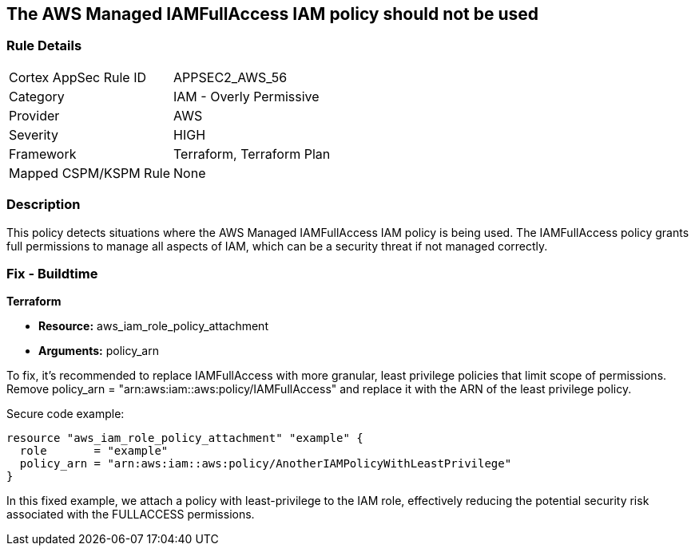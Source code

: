 == The AWS Managed IAMFullAccess IAM policy should not be used

=== Rule Details

[cols="1,2"]
|===
|Cortex AppSec Rule ID |APPSEC2_AWS_56
|Category |IAM - Overly Permissive
|Provider |AWS
|Severity |HIGH
|Framework |Terraform, Terraform Plan
|Mapped CSPM/KSPM Rule |None
|===


=== Description

This policy detects situations where the AWS Managed IAMFullAccess IAM policy is being used. The IAMFullAccess policy grants full permissions to manage all aspects of IAM, which can be a security threat if not managed correctly. 

=== Fix - Buildtime

*Terraform*

* *Resource:* aws_iam_role_policy_attachment
* *Arguments:* policy_arn

To fix, it's recommended to replace IAMFullAccess with more granular, least privilege policies that limit scope of permissions. Remove policy_arn = "arn:aws:iam::aws:policy/IAMFullAccess" and replace it with the ARN of the least privilege policy.

Secure code example:

[source,go]
----
resource "aws_iam_role_policy_attachment" "example" {
  role       = "example"
  policy_arn = "arn:aws:iam::aws:policy/AnotherIAMPolicyWithLeastPrivilege"
}
----

In this fixed example, we attach a policy with least-privilege to the IAM role, effectively reducing the potential security risk associated with the FULLACCESS permissions.
